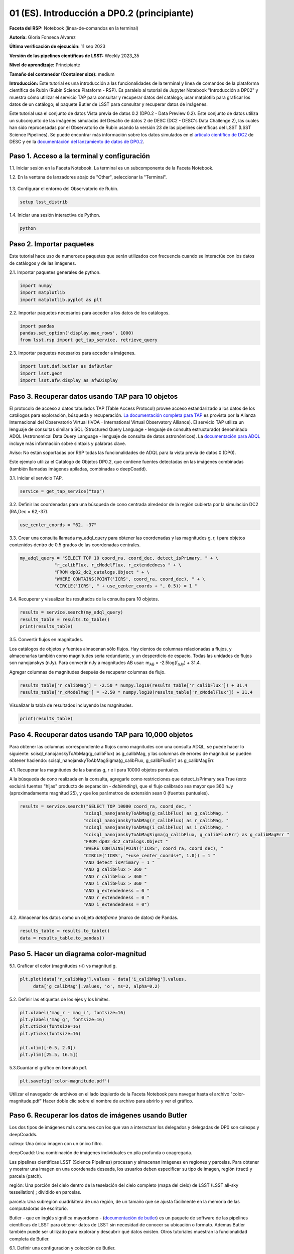 .. Revisar el README para obtener instrucciones sobre cómo contribuir.
.. Revisar la guía de estilo para mantener un enfoque consistente en la documentación.
.. Los objetos estáticos, como las figuras, deben almacenarse en el directorio _static. Revisar _static/README para obtener instrucciones sobre cómo contribuir.
.. No eliminar los comentarios que describen cada sección. Se incluyen para brindar orientación a los colaboradores.
.. No eliminar otro contenido proporcionado en las plantillas, como por ejemplo una sección. En su lugar, comentar el contenido y agregar comentarios para explicar la situación. Por ejemplo:
  - Si no se necesita una sección dentro de la plantilla, comentar el título de la sección y la referencia de la etiqueta. No eliminar el título de sección esperado, la referencia ni los comentarios relacionados proporcionados por la plantilla.
  - Si un archivo no puede incluir un título (rodeado por ampersands (#)), comentar el título desde la plantilla e incluir un comentario explicando por qué se implementa esto (además de aplicar la directiva ``title``).

.. Esta es la etiqueta que se puede utilizar para hacer referencia cruzada a este archivo.
.. El formato recomendado para todas las etiquetas es "Nombre del Directorio"-"Nombre del Título" -- Los espacios deben reemplazarse por guiones.
.. _Tutorials-Examples-DP0-2-Cmndline-Beginner-ES:
.. Cada sección debe incluir una etiqueta para hacer referencia cruzada a una área específica.
.. El formato recomendado para todas las etiquetas es "Nombre del Título"-"Nombre de la Sección" -- Los espacios deben reemplazarse por guiones.
.. Para hacer referencia a una etiqueta que no está asociada con un objeto reST, como un título o una figura, se debe incluir el enlace y el título explícito utilizando la sintaxis :ref:`texto del enlace <nombre-de-la-etiqueta>`.
.. Una advertencia alertará sobre etiquetas idénticas durante el proceso de verificación de enlaces.

############################################
01 (ES). Introducción a DP0.2 (principiante)
############################################

.. Esta sección debería ofrecer una descripción breve y de alto nivel de la página.
.. This section should provide a brief, top-level description of the page.

**Faceta del RSP:** Notebook (línea-de-comandos en la terminal)

.. **RSP Aspect:** Notebook (terminal command-line)

**Autoría:** Gloria Fonseca Alvarez

.. **Contact author:** Gloria Fonseca Alvarez

**Última verificación de ejecución:** 11 sep 2023

.. **Last verified to run:** Sep 11 2023


**Versión de las pipelines científicas de LSST:** Weekly 2023_35

.. **!!!LSST Science Pipelines!!!{uso traducción del glosario} version:** !!!Weekly!!! 2023_35

**Nivel de aprendizaje:** Principiante

.. **!!!Targeted!!! learning level:** Beginner

**Tamaño del contenedor (Container size):** medium

**Introducción:**
Este tutorial es una introducción a las funcionalidades de la terminal y línea de comandos de la plataforma científica de Rubin (Rubin Science Plataform - RSP).
Es paralelo al tutorial de Jupyter Notebook "Introducción a DP02" y muestra cómo utilizar el servicio TAP para consultar y recuperar datos del catálogo;
usar matplotlib para graficar los datos de un catálogo; el paquete Butler de LSST para consultar y recuperar datos de imágenes.

.. This tutorial is an introduction to the terminal and command line functionality within the Rubin Science Platform.
.. It is parallel to the Jupyter Notebook tutorial "Introduction to DP02" and demonstrates how to use the TAP service to query and retrieve catalog data;
.. matplotlib to plot catalog data; the LSST Butler package to query and retrieve image data; and the LSST afwDisplay image package.

Este tutorial usa el conjunto de datos Vista previa de datos 0.2 (DP0.2 - Data Preview 0.2).
Este conjunto de datos utiliza un subconjunto de las imágenes simuladas del Desafío de datos 2 de DESC (DC2 - DESC's Data Challenge 2), las cuales han sido reprocesadas por el Observatorio de Rubin usando la versión 23 de las pipelines científicas del LSST (LSST Science Pipelines).
Se puede encontrar más información sobre los datos simulados en el `artículo científico de DC2 <https://ui.adsabs.harvard.edu/abs/2021ApJS..253...31L/abstract>`_ de DESC y en la `documentación del lanzamiento de datos de DP0.2 <https://dp0-2.lsst.io>`_.

.. This tutorial uses the Data Preview 0.2 (DP0.2) data set.
.. This data set uses a subset of the DESC's Data Challenge 2 (DC2) simulated images, which have been reprocessed by Rubin Observatory using Version 23 of the LSST Science Pipelines.
.. More information about the simulated data can be found in the DESC's `DC2 paper <https://ui.adsabs.harvard.edu/abs/2021ApJS..253...31L/abstract>`_ and in the `DP0.2 !!!data release!!! documentation <https://dp0-2.lsst.io>`_.


.. _DP0-2-Cmndline-Beginner-ES-Step-1:

Paso 1. Acceso a la terminal y configuración
============================================

.. Step 1. Access the terminal and setup
.. =====================================

1.1. Iniciar sesión en la Faceta Notebook. La terminal es un subcomponente de la Faceta Notebook.

.. 1.1. Log in to the Notebook Aspect. The terminal is a subcomponent of the Notebook Aspect.

1.2. En la ventana de lanzadores abajo de "Other", seleccionar la "Terminal".

.. 1.2. In the launcher window under "Other", select the terminal.


.. figure:: /_static/other_terminal.png
	:alt: Opciones visibles en la sección del lanzador titulada "Other" dentro de la faceta notebook.
		Las selecciones desde la izquierda son: lanzador de terminal, archivo de texto, archivo de markdown, archivo de Python y un botón de ayuda.

.. :alt: Options visible in the section of the launcher entitled other within the notebook aspect.  
.. Selections from the left are: terminal launcher, text file, markdown file, python file, and a help button. 

1.3. Configurar el entorno del Observatorio de Rubin.

.. 1.3. Set up the !!!Rubin Observatory!!!{no se si es un producto también} environment.

.. code-block::

    setup lsst_distrib

1.4. Iniciar una sesión interactiva de Python.

.. 1.4. Start an interactive Python session.

.. code-block::

    python


.. _DP0-2-Cmndline-Beginner-ES-Step-2:

Paso 2. Importar paquetes
=========================

.. Step 2. Import packages
.. =======================

Este tutorial hace uso de numerosos paquetes que serán utilizados con frecuencia cuando se interactúe con los datos de catálogos y de las imágenes.

.. This tutorial makes use of several packages that will be commonly used when interacting with catalog and image data. 

2.1. Importar paquetes generales de python.

.. 2.1. Import general python packages.

.. code-block::

    import numpy
    import matplotlib
    import matplotlib.pyplot as plt

2.2. Importar paquetes necesarios para acceder a los datos de los catálogos.

.. 2.2. Import packages needed to access the catalog data.

.. code-block::

    import pandas 
    pandas.set_option('display.max_rows', 1000)
    from lsst.rsp import get_tap_service, retrieve_query

2.3. Importar paquetes necesarios para acceder a imágenes.

.. 2.3. Import packages needed to access images.

.. code-block::

    import lsst.daf.butler as dafButler
    import lsst.geom
    import lsst.afw.display as afwDisplay



.. _DP0-2-Cmndline-Beginner-ES-Step-3:

Paso 3. Recuperar datos usando TAP para 10 objetos
==================================================

.. Step 3. Retrieve data using TAP for 10 objects
.. ==============================================

El protocolo de acceso a datos tabulados TAP (Table Access Protocol) provee acceso estandarizado a los datos de los catálogos para exploración, búsqueda y recuperación.
`La documentación completa para TAP <https://www.ivoa.net/documents/TAP/20190927/index.html>`_ es provista por la Alianza Internacional del Observatorio Virtual (IVOA - International Virtual Observatory Alliance).
El servicio TAP utiliza un lenguaje de consultas similar a SQL (Structured Query Language - lenguaje de consulta estructurado) denominado ADQL (Astronomical Data Query Language - lenguaje de consulta de datos astronómicos).
La `documentación para ADQL <https://www.ivoa.net/documents/latest/ADQL.html>`_ incluye más información sobre sintaxis y palabras clave.

.. Table Access Procotol (TAP) provides standardized access to the catalog data for !!!discovery!!!, search, and retrieval.
.. `Full documentation for TAP <https://www.ivoa.net/documents/TAP/20190927/index.html>`_ is provided by the International Virtual Observatory Alliance (IVOA).
.. The TAP service uses a query language similar to SQL (Structured Query Langage) called ADQL (Astronomical Data Query Language).
.. The `documentation for ADQL <https://www.ivoa.net/documents/latest/ADQL.html>`_ includes more information about syntax and keywords.

Aviso: No están soportadas por RSP todas las funcionalidades de ADQL para la vista previa de datos 0 (DP0).

.. Notice: Not all ADQL functionality is supported by the RSP for Data Preview 0.


Este ejemplo utiliza el Catálogo de Objetos DP0.2, que contiene fuentes detectadas en las imágenes combinadas (también llamadas imágenes apiladas, combinadas o deepCoadd).

.. This example uses the DP0.2 Object catalog, which contains sources detected in the !!!coadded images!!! (also called stacked, combined, or !!!deepCoadd!!!{se deja sin traducir} images).

3.1. Iniciar el servicio TAP.

.. 3.1. Start the TAP service .

.. code-block::

    service = get_tap_service("tap")
    
3.2. Definir las coordenadas para una búsqueda de cono centrada alrededor de la región cubierta por la simulación DC2 (RA,Dec = 62,-37).

.. 3.2. Define the coordinates for a cone search centered around the region covered by the DC2 simulation (RA,Dec = 62,-37).

.. code-block::

    use_center_coords = "62, -37"

3.3. Crear una consulta llamada my_adql_query para obtener las coordenadas y las magnitudes g, r, i para objetos contenidos dentro de 0.5 grados de las coordenadas centrales.

.. 3.3. Create a query named my_adql_query to retrieve the coordinates and g, r, i magnitudes for objects !!!within!!!{revisar si "contenidos dentro" está bien} 0.5 degrees of the center coordinates.

.. code-block:: 

   my_adql_query = "SELECT TOP 10 coord_ra, coord_dec, detect_isPrimary, " + \
                "r_calibFlux, r_cModelFlux, r_extendedness " + \
                "FROM dp02_dc2_catalogs.Object " + \
                "WHERE CONTAINS(POINT('ICRS', coord_ra, coord_dec), " + \
                "CIRCLE('ICRS', " + use_center_coords + ", 0.5)) = 1 "

3.4. Recuperar y visualizar los resultados de la consulta para 10 objetos.

.. 3.4. Retrieve and display the results of the query for 10 objects.

.. code-block::

    results = service.search(my_adql_query)
    results_table = results.to_table()
    print(results_table)   

3.5. Convertir flujos en magnitudes.

.. 3.5. Convert fluxes !!!into!!!{"a" o "en"?} magnitudes.

Los catálogos de objetos y fuentes almacenan sólo flujos.
Hay cientos de columnas relacionadas a flujos, y almacenarlas también como magnitudes sería redundante, y un desperdicio de espacio.
Todas las unidades de flujos son nanojanskys (nJy).
Para convertir nJy a magnitudes AB usar: |mab| = -2.5log(|fnJy|) + 31.4. 

.. |mab| replace:: m\ :sub:`AB`\ 
.. |fnJy| replace:: f\ :sub:`nJy`\


.. The object and source catalogs store only fluxes.
.. There are hundreds of flux-related columns, and to store them also as magnitudes would be redundant, and a waste of space.
.. All flux units are nanojanskys (nJy).
.. To convert nJy to AB magnitudes use: |mab| = -2.5log(|fnJy|) + 31.4. 

Agregar columnas de magnitudes después de recuperar columnas de flujo.

.. Add columns of magnitudes after retrieving columns of flux.

.. code-block::
   
     results_table['r_calibMag'] = -2.50 * numpy.log10(results_table['r_calibFlux']) + 31.4
     results_table['r_cModelMag'] = -2.50 * numpy.log10(results_table['r_cModelFlux']) + 31.4
     
Visualizar la tabla de resultados incluyendo las magnitudes.

.. Display the results table including the magnitudes.

.. code-block::

    print(results_table) 



.. _DP0-2-Cmndline-Beginner-ES-Step-4:

Paso 4. Recuperar datos usando TAP para 10,000 objetos
======================================================

.. Step 4. Retrieve data using TAP for 10,000 objects
.. ==================================================


Para obtener las columnas correspondiente a flujos como magnitudes con una consulta ADQL, se puede hacer lo siguiente:
scisql_nanojanskyToAbMag(g_calibFlux) as g_calibMag,
y las columnas de errores de magnitud se pueden obtener haciendo:
scisql_nanojanskyToAbMagSigma(g_calibFlux, g_calibFluxErr) as g_calibMagErr.

.. To retrieve columns of fluxes as magnitudes in an ADQL query, !!!users!!!{omito usar la traducción usuario porque no encuentro una forma inclusiva no rebuscada de palabra equivalente} can do this:
.. scisql_nanojanskyToAbMag(g_calibFlux) as g_calibMag,
.. and columns of !!!magnitude errors!!! can be retrieved with:
.. scisql_nanojanskyToAbMagSigma(g_calibFlux, g_calibFluxErr) as g_calibMagErr.

4.1. Recuperar las magnitudes de las bandas g, r e i para 10000 objetos puntuales.
 
.. 4.1. Retrieve g-, r- and i-band magnitudes for 10000 !!!point-like objects!!!.

A la búsqueda de cono realizada en la consulta, agregarle como restricciones que detect_isPrimary sea True (esto excluirá fuentes "hijas" producto de separación - *deblending*), que el flujo calibrado sea mayor que 360 nJy (aproximadamente magnitud 25), y que los parámetros de extensión sean 0 (fuentes puntuales).

.. In addition to a cone search, impose query restrictions that detect_isPrimary is True (this will not return !!!deblended "child" sources!!), that the !!!calibrated flux!!! is greater than 360 nJy (about 25th mag), and that the !!!extendedness parameters!!! are 0 (!!!point-like sources!!!).

.. code-block::

 results = service.search("SELECT TOP 10000 coord_ra, coord_dec, "
                         "scisql_nanojanskyToAbMag(g_calibFlux) as g_calibMag, "
                         "scisql_nanojanskyToAbMag(r_calibFlux) as r_calibMag, "
                         "scisql_nanojanskyToAbMag(i_calibFlux) as i_calibMag, "
                         "scisql_nanojanskyToAbMagSigma(g_calibFlux, g_calibFluxErr) as g_calibMagErr "
                         "FROM dp02_dc2_catalogs.Object "
                         "WHERE CONTAINS(POINT('ICRS', coord_ra, coord_dec), "
                         "CIRCLE('ICRS', "+use_center_coords+", 1.0)) = 1 "
                         "AND detect_isPrimary = 1 "
                         "AND g_calibFlux > 360 "
                         "AND r_calibFlux > 360 "
                         "AND i_calibFlux > 360 "
                         "AND g_extendedness = 0 "
                         "AND r_extendedness = 0 "
                         "AND i_extendedness = 0")

4.2. Almacenar los datos como un objeto *dataframe* (marco de datos) de Pandas.

.. 4.2. Store the data as a pandas !!!dataframe!!!{elijo aclarar que es un objeto}. 

.. code-block::
    
    results_table = results.to_table()
    data = results_table.to_pandas()



.. _DP0-2-Cmndline-Beginner-ES-Step-5:

Paso 5. Hacer un diagrama color-magnitud
========================================

.. Step 5. Make a color-magnitude diagram
.. ======================================


5.1. Graficar el color (magnitudes r-i) vs magnitud g.

.. 5.1. Plot the color !!!(r-i magnitudes)!!! vs g magnitude.

.. code-block::

    plt.plot(data['r_calibMag'].values - data['i_calibMag'].values,
         data['g_calibMag'].values, 'o', ms=2, alpha=0.2)
	 
5.2. Definir las etiquetas de los ejes y los límites.

.. 5.2. Define the axis labels and limits.

.. code-block::

    plt.xlabel('mag_r - mag_i', fontsize=16)
    plt.ylabel('mag_g', fontsize=16)
    plt.xticks(fontsize=16)
    plt.yticks(fontsize=16)

    plt.xlim([-0.5, 2.0])
    plt.ylim([25.5, 16.5])

5.3.Guardar el gráfico en formato pdf.

.. 5.3. Save the plot as a pdf.

.. code-block::

    plt.savefig('color-magnitude.pdf')

Utilizar el navegador de archivos en el lado izquierdo de la Faceta Notebook para navegar hasta el archivo "color-magnitude.pdf"
Hacer doble clic sobre el nombre de archivo para abrirlo y ver el gráfico.

.. Use the file navigator on the left-hand side of the Notebook Aspect to navigate to the file "color-magnitude.pdf".
.. Double click on the filename to open and view the plot.
    
.. figure:: /_static/cl_color-magnitude.jpg
	:alt: Diagrama color-magnitud que grafica en el eje y la magnitud g y en el eje x el color magnitud r menos magnitud i
		Hay una serie de bandas verticales que representan varios colores magnitud, que van desde 0.6 hasta 1.7. Esta característica es única de este conjunto de datos simulados.

.. alt: Color-magnitude diagram plotting magnitude g on the y-axis and !!!magnitude r minus magnitude i color!!! on the x-axis.  
.. There are a number of vertical bands representing various !!!color magnitudes!!! ranging from 0.6 to 1.7.  This feature is unique to this simulated data set. 

.. _DP0-2-Cmndline-Beginner-ES-Step-6:

Paso 6. Recuperar los datos de imágenes usando Butler
=====================================================

.. Step 6. Retrieve image data using the butler
.. ============================================

Los dos tipos de imágenes más comunes con los que van a interactuar los delegados y delegadas de DP0 son calexps y deepCoadds.

.. !!!The two most common types of images!!! that DP0 !!!delegates!!!{no encontre alternativa sin genero} will interact with are !!!calexps!!!{sin traducción por glosario} and !!!deepCoadds!!!{sin traducción por glosario}.

calexp: Una única imagen con un único filtro.

.. calexp: A single image in a single filter.

deepCoadd: Una combinación de imágenes individuales en pila profunda o coagregada.

.. deepCoadd: A combination of single images into a deep stack or !!!Coadd!!!{no estoy seguro de usar la traducción del glosario pero así lo hice tambien en las notebooks}.

Las pipelines científicas LSST (Science Pipelines) procesan y almacenan imágenes en regiones y parcelas. Para obtener y mostrar una imagen en una coordenada deseada, los usuarios deben especificar su tipo de imagen, región (tract) y parcela (patch).

.. The LSST Science Pipelines processes and stores images in !!!tracts!!!{traduzco} and !!!patches!!!{traduzco}. To retrieve and display an image at a desired coordinate, users have to specify their image type, !!!tract!!!{traduzco}, and !!!patch!!!{traduzco}.

región: Una porción del cielo dentro de la teselación del cielo completo (mapa del cielo) de LSST (LSST all-sky tessellation) ; dividido en parcelas.

.. !!!tract!!!{pensar si conviene no traducir para que respete el código}: A portion of sky within the !!!LSST all-sky tessellation (sky map)!!!{en glosario de tract aparece tal cual}; divided into patches.

parcela: Una subregión cuadrilátera de una región, de un tamaño que se ajusta fácilmente en la memoria de las computadoras de escritorio.

.. !!!patch!!!{pensar si conviene no traducir para que respete el código}: A quadrilateral sub-region of a tract, of a size that fits easily into memory on desktop computers.

Butler - que en inglés significa mayordomo - (`documentación de butler <https://pipelines.lsst.io/modules/lsst.daf.butler/index.html>`_) es un paquete de software de las pipelines científicas de LSST para obtener datos de LSST sin necesidad de conocer su ubicación o formato. Además Butler también puede ser utilizado para explorar y descubrir qué datos existen. Otros tutoriales muestran la funcionalidad completa de Butler.

.. !!!The!!!{saco el artículo} butler (`butler documentation <https://pipelines.lsst.io/modules/lsst.daf.butler/index.html>`_) is an !!!LSST Science Pipelines!!!{glosario} software package to fetch LSST data without having to know its location or format. The butler can also be used to explore and discover what data exists. Other tutorials demonstrate the full butler functionality.

6.1. Definir una configuración y colección de Butler.

.. 6.1. !!!Define a butler configuration and collection!!!.

.. code-block::

    butler = dafButler.Butler('dp02', collections='2.2i/runs/DP0.2')

6.2. Definir las coordenadas de un cúmulo de galaxias conocido en DC2.

.. 6.2. Define the coordinates of a known !!!galaxy cluster!!! in the DC2. 

.. code-block::

    my_ra_deg = 55.745834
    my_dec_deg = -32.269167

6.3. Usar lsst.geom para definir un SpherePoint (punto de esfera) para las coordenadas del cúmulo (`documentación de lsst.geom <https://pipelines.lsst.io/modules/lsst.geom/index.html>`_).

.. 6.3. Use lsst.geom to define a SpherePoint for the cluster's coordinates (`lsst.geom documentation <https://pipelines.lsst.io/modules/lsst.geom/index.html>`_).

.. code-block::

    my_spherePoint = lsst.geom.SpherePoint(my_ra_deg*lsst.geom.degrees, my_dec_deg*lsst.geom.degrees)
    print(my_spherePoint)

6.3. Recuperar el mapa de cielo (skymap) de DC2 (`documentación de skymap <https://pipelines.lsst.io/modules/lsst.skymap/index.html>`_) e identificar el región y parcela (tract y patch).

.. !!!6.3.!!!{SE REPITE EL 6.3} Retrieve the !!!DC2 skymap!!! (`skymap documentation <https://pipelines.lsst.io/modules/lsst.skymap/index.html>`_) and identify the !!!tract!!!{traduzco ya que se menciona anteriormente tambien como tract} and !!!patch!!!{misma situacion que con tract}.

.. code-block::

    skymap = butler.get('skyMap')
    tract = skymap.findTract(my_spherePoint)
    patch = tract.findPatch(my_spherePoint)

    my_tract = tract.tract_id
    my_patch = patch.getSequentialIndex()

    print('my_tract: ', my_tract)
    print('my_patch: ', my_patch)

6.4. Utiliza Butler para recuperar la deepCoadd en la banda i.

.. 6.4. Retrieve the !!!deep i-band Coadd!!!{viendo el código de abajo, entiendo que se refiere a una deepCoadd la cual en el glosario se indca que se deja sin traducción, pero no me queda 100% claro}.

.. code-block::

    dataId = {'band': 'i', 'tract': my_tract, 'patch': my_patch}
    my_deepCoadd = butler.get('deepCoadd', dataId=dataId)


.. _DP0-2-Cmndline-Beginner-ES-Step-7:

Paso 7. Visualizar la imagen
============================

.. Step 7. Display the image
.. =========================

Los datos de imágenes recuperados con Butler se pueden visualizar de muchas formas distintas.

.. Image data retrieved with the butler can be displayed several different ways.

7.1. Visualizar la imagen usando afwDisplay (`documentación de afwDisplay <https://pipelines.lsst.io/modules/lsst.afw.display/index.html>`_).

.. 7.1. Display the image using afwDisplay (`afwDisplay documentation <https://pipelines.lsst.io/modules/lsst.afw.display/index.html>`_).

.. code-block::

    afwDisplay.setDefaultBackend('matplotlib')

.. code-block::
    
    fig = plt.figure(figsize=(10, 8))
    afw_display = afwDisplay.Display(1)
    afw_display.scale('asinh', 'zscale')
    afw_display.mtv(my_deepCoadd.image)
    plt.gca().axis('on')
    plt.savefig('my_deepCoadd.pdf')

Utilizar el navegador de archivos en el lado izquierdo de la Faceta Notebook para navegar hasta el archivo "my_deepCoadd.pdf"
Hacer doble clic sobre el nombre de archivo para abrirlo y ver el gráfico.

    
.. Use the file navigator on the left-hand side of the Notebook Aspect to navigate to the file "my_deepCoadd.pdf".
.. Double click on the filename to open and view the image.
    
.. figure:: /_static/cl_my-deep-Coadd.jpg
	:alt: Una captura de pantalla de cuatro mil por cuatro mil píxeles de una imagen astronómica que ha sido graficada en una Jupyter notebook.
		Una gran concentración de puntos alargados se encuentra en el cuadrante inferior izquierdo y sugiere un cúmulo de galaxias.
  
.. :alt: A !!!four thousand by four thousand pixel screen capture!!!{en realidad no es la captura que tiene 4mil x 4mil sino la imagen astronómica cruda que de todas formas esta comprimida para entrar dentro del gráfico de la notebook} of an astronomical image that has been plotted in a Jupyter notebook.  
..  A large concentration of elongated points is concentrated at the lower-left quadrant and suggests a cluster of galaxies.  
    
7.2. Visualizar la imagen usando Firefly (`documentación de Firefly <https://pipelines.lsst.io/modules/lsst.display.firefly/index.html>`_).

.. 7.2. Display the image using Firefly (`Firefly documentation <https://pipelines.lsst.io/modules/lsst.display.firefly/index.html>`_).

.. code-block::

    afwDisplay.setDefaultBackend('firefly')
    afw_display = afwDisplay.Display(frame=1)
    afw_display.mtv(my_deepCoadd)
   
Opcional: Para una demostración de la interfaz interactiva de Firefly, revisa "03b Visualización de imágenes con Firefly" del :ref:`DP0-2-Tutorials-Notebooks`.

.. Optional: For a demonstration of the Firefly interactive interface, work through !!!"03b Image Display with Firefly" of the :ref:`DP0-2-Tutorials-Notebooks`.!!!{referenciaremos a una futura versión traducida o al que ahora está en ingles?}

7.3. Cuando estés listo, salir de python para regresar a la línea de comando normal.

.. 7.3. When you're done, exit python to return to the regular command line.

.. code-block::

    exit()

